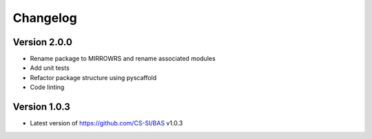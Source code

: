 =========
Changelog
=========

Version 2.0.0
===========

- Rename package to MIRROWRS and rename associated modules
- Add unit tests
- Refactor package structure using pyscaffold
- Code linting

Version 1.0.3
===========

- Latest version of https://github.com/CS-SI/BAS v1.0.3
